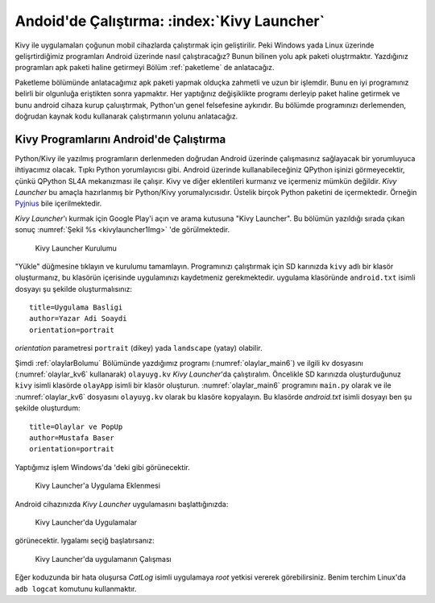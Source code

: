 .. _kivyLauncher:

#####################################################
Andoid'de Çalıştırma: :index:`Kivy Launcher`
#####################################################

Kivy ile uygulamaları çoğunun mobil cihazlarda çalıştırmak için geliştirilir. Peki Windows yada Linux üzerinde
gelişrtirdiğimiz programları Android üzerinde nasıl çalıştıracağız? Bunun bilinen yolu apk paketi oluştrmaktır.
Yazdığınız programları apk paketi haline getirmeyi  Bölüm :ref:`paketleme` de anlatacağız.

Paketleme bölümünde anlatacağımız apk paketi yapmak olduçka zahmetli ve uzun bir işlemdir. Bunu en iyi programınız
belirli bir olgunluğa eriştikten sonra yapmaktır. Her yaptığınız değişiklikte programı derleyip paket haline
getirmek ve bunu android cihaza kurup çaluıştırmak, Python'un genel felsefesine aykırıdır. Bu bölümde programınızı
derlemenden, doğrudan kaynak kodu kullanarak çalıştırmanın yolunu anlatacağız.

Kivy Programlarını Android'de Çalıştırma
========================================

Python/Kivy ile yazılmış programların derlenmeden doğrudan Android üzerinde çalışmasınız sağlayacak bir
yorumluyuca ihtiyacımız olacak. Tıpkı Python yorumlayıcısı gibi. Android üzerinde kullanabileceğiniz
QPython işinizi görmeyecektir, çünkü QPython SL4A mekanızması ile çalışır. Kivy ve diğer eklentileri
kurmanız ve içermeniz mümkün değildir. `Kivy Launcher` bu amaçla hazırlanmış bir Python/Kivy
yorumalyıcısıdır. Üstelik birçok Python paketini de içermektedir. Örneğin 
`Pyjnius <http://pyjnius.readthedocs.io/en/latest/>`_ bile içerilmektedir.


`Kivy Launcher`'ı kurmak için Google Play'i açın ve arama kutusuna "Kivy Launcher". Bu bölümün yazıldığı
sırada çıkan sonuç :numref:`Şekil %s <kivylauncher1Img>` 'de görülmektedir.


.. _kivylauncher1Img:

.. figure:: ./resimler/kivylauncher/kivylauncher1Img.png

   Kivy Launcher Kurulumu



"Yükle" düğmesine tıklayın ve kurulumu tamamlayın. Programınızı çalıştırmak için SD karınızda ``kivy`` adlı
bir klasör oluşturmanız, bu klasörün içerisinde uygulamınızı kaydetmeniz gerekmektedir. uygulama klasöründe
``android.txt`` isimli dosyayı şu şekilde oluşturmalısınız:

::

    title=Uygulama Basligi
    author=Yazar Adi Soaydi
    orientation=portrait
    
`orientation` parametresi ``portrait`` (dikey) yada ``landscape`` (yatay) olabilir.

Şimdi :ref:`olaylarBolumu` Bölümünde yazdığımız programı (:numref:`olaylar_main6`) 
ve ilgili kv dosyasını (:numref:`olaylar_kv6` kullanarak) ``olayuyg.kv`` `Kivy Launcher`'da çalıştıralım.
Öncelikle SD karınızda oluşturduğunuz ``kivy``
isimli klasörde ``olayApp`` isimli bir klasör oluşturun. :numref:`olaylar_main6` programını
``main.py`` olarak ve ile :numref:`olaylar_kv6` dosyasını ``olayuyg.kv`` olarak bu klasöre
kopyalayın. Bu klasörde `android.txt` isimli dosyayı ben şu şekilde oluşturdum:

::

    title=Olaylar ve PopUp
    author=Mustafa Baser
    orientation=portrait


Yaptığımız işlem Windows'da 'deki gibi görünecektir.


.. _kivylauncher2Img:

.. figure:: ./resimler/kivylauncher/kivylauncher2Img.png

   Kivy Launcher'a Uygulama Eklenmesi

Android cihazınızda `Kivy Launcher` uygulamasını başlattığınızda:


.. _kivylauncher3Img:

.. figure:: ./resimler/kivylauncher/kivylauncher3Img.png

   Kivy Launcher'da Uygulamalar


görünecektir. Iygalamı seçiğ başlatırsanız:


.. _kivylauncher4Img:

.. figure:: ./resimler/kivylauncher/kivylauncher4Img.png

   Kivy Launcher'da uygulamanın Çalışması

Eğer koduzunda bir hata oluşursa `CatLog` isimli uygulamaya `root` yetkisi vererek görebilirsiniz.
Benim terchim Linux'da ``adb logcat`` komutunu kullanmaktır.
